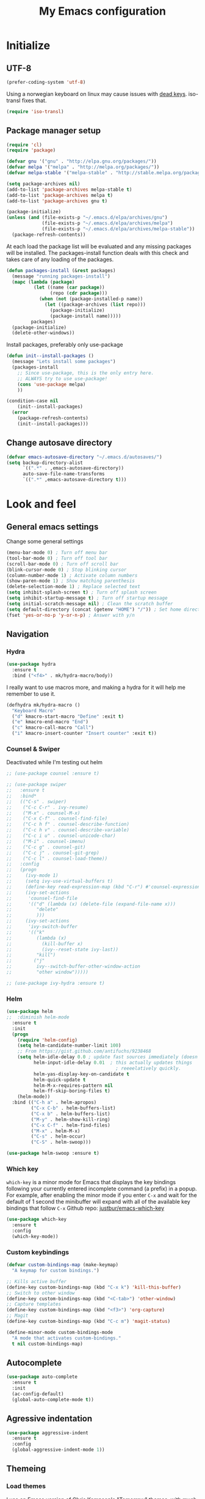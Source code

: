 #+TITLE: My Emacs configuration
#+STARTUP: indent
#+DESCRIPTION: Loading emacs config using org-babel
#+OPTIONS: toc:nil num:nil
#+HTML_HEAD: <link rel="stylesheet" href="https://maxcdn.bootstrapcdn.com/bootstrap/3.3.7/css/bootstrap.min.css" integrity="sha384-BVYiiSIFeK1dGmJRAkycuHAHRg32OmUcww7on3RYdg4Va+PmSTsz/K68vbdEjh4u" crossorigin="anonymous">
#+HTML_HEAD: <link rel="stylesheet" href="https://maxcdn.bootstrapcdn.com/bootstrap/3.3.7/css/bootstrap-theme.min.css" integrity="sha384-rHyoN1iRsVXV4nD0JutlnGaslCJuC7uwjduW9SVrLvRYooPp2bWYgmgJQIXwl/Sp" crossorigin="anonymous">
#+HTML_HEAD: <link rel="stylesheet" href="style.css">

* Initialize
** UTF-8
#+BEGIN_SRC emacs-lisp
  (prefer-coding-system 'utf-8)
#+END_SRC
Using a norwegian keyboard on linux may cause issues with [[https://www.emacswiki.org/emacs/DeadKeys][dead keys]]. iso-transl fixes that.
#+BEGIN_SRC emacs-lisp
  (require 'iso-transl)
#+END_SRC

** Package manager setup
#+BEGIN_SRC emacs-lisp
(require 'cl)
(require 'package)

(defvar gnu '("gnu" . "http://elpa.gnu.org/packages/"))
(defvar melpa '("melpa" . "http://melpa.org/packages/"))
(defvar melpa-stable '("melpa-stable" . "http://stable.melpa.org/packages/"))

(setq package-archives nil)
(add-to-list 'package-archives melpa-stable t)
(add-to-list 'package-archives melpa t)
(add-to-list 'package-archives gnu t)

(package-initialize)
(unless (and (file-exists-p "~/.emacs.d/elpa/archives/gnu")
             (file-exists-p "~/.emacs.d/elpa/archives/melpa")
             (file-exists-p "~/.emacs.d/elpa/archives/melpa-stable"))
  (package-refresh-contents))
#+END_SRC

At each load the package list will be evaluated and any missing
packages will be installed. The packages-install function deals with
this check and takes care of any loading of the packages.

#+BEGIN_SRC emacs-lisp
(defun packages-install (&rest packages)
  (message "running packages-install")
  (mapc (lambda (package)
          (let ((name (car package))
                (repo (cdr package)))
            (when (not (package-installed-p name))
              (let ((package-archives (list repo)))
                (package-initialize)
                (package-install name)))))
         packages)
  (package-initialize)
  (delete-other-windows))
#+END_SRC

Install packages, preferably only use-package

#+begin_src emacs-lisp
(defun init--install-packages ()
  (message "Lets install some packages")
  (packages-install
    ;; Since use-package, this is the only entry here.
    ;; ALWAYS try to use use-package!
    (cons 'use-package melpa)
    ))

(condition-case nil
    (init--install-packages)
  (error
    (package-refresh-contents)
    (init--install-packages)))
#+end_src

** Change autosave directory
#+begin_src emacs-lisp
(defvar emacs-autosave-directory "~/.emacs.d/autosaves/")
(setq backup-directory-alist
      `((".*" . ,emacs-autosave-directory))
      auto-save-file-name-transforms
      `((".*" ,emacs-autosave-directory t)))
#+end_src

* Look and feel
** General emacs settings
Change some general settings
#+BEGIN_SRC emacs-lisp
  (menu-bar-mode 0) ; Turn off menu bar
  (tool-bar-mode 0) ; Turn off tool bar
  (scroll-bar-mode 0) ; Turn off scroll bar
  (blink-cursor-mode 0) ; Stop blinking cursor
  (column-number-mode 1) ; Activate column numbers
  (show-paren-mode 1) ; Show matching parenthesis
  (delete-selection-mode 1) ; Replace selected text
  (setq inhibit-splash-screen t) ; Turn off splash screen
  (setq inhibit-startup-message t) ; Turn off startup message
  (setq initial-scratch-message nil) ; Clean the scratch buffer
  (setq default-directory (concat (getenv "HOME") "/")) ; Set home directory as default
  (fset 'yes-or-no-p 'y-or-n-p) ; Answer with y/n
#+END_SRC

** Navigation
*** Hydra
#+BEGIN_SRC emacs-lisp
  (use-package hydra
    :ensure t
    :bind ("<f4>" . mk/hydra-macro/body))
#+END_SRC
I really want to use macros more, and making a hydra for it will help me remember to use it.
#+BEGIN_SRC emacs-lisp
  (defhydra mk/hydra-macro ()
    "Keyboard Macro"
    ("d" kmacro-start-macro "Define" :exit t)
    ("e" kmacro-end-macro "End")
    ("c" kmacro-call-macro "Call")
    ("i" kmacro-insert-counter "Insert counter" :exit t))
#+END_SRC
*** Counsel & Swiper
Deactivated while I'm testing out helm
#+begin_src emacs-lisp
  ;; (use-package counsel :ensure t)

  ;; (use-package swiper
  ;;   :ensure t
  ;;   :bind*
  ;;   (("C-s" . swiper)
  ;;    ("C-c C-r" . ivy-resume)
  ;;    ("M-x" . counsel-M-x)
  ;;    ("C-x C-f" . counsel-find-file)
  ;;    ("C-c h f" . counsel-describe-function)
  ;;    ("C-c h v" . counsel-describe-variable)
  ;;    ("C-c i u" . counsel-unicode-char)
  ;;    ("M-i" . counsel-imenu)
  ;;    ("C-c g" . counsel-git)
  ;;    ("C-c j" . counsel-git-grep)
  ;;    ("C-c l" . counsel-load-theme))
  ;;   :config
  ;;   (progn
  ;;     (ivy-mode 1)
  ;;     (setq ivy-use-virtual-buffers t)
  ;;     (define-key read-expression-map (kbd "C-r") #'counsel-expression-history)
  ;;     (ivy-set-actions
  ;;      'counsel-find-file
  ;;      '(("d" (lambda (x) (delete-file (expand-file-name x)))
  ;;         "delete"
  ;;         )))
  ;;     (ivy-set-actions
  ;;      'ivy-switch-buffer
  ;;      '(("k"
  ;;         (lambda (x)
  ;;           (kill-buffer x)
  ;;           (ivy--reset-state ivy-last))
  ;;         "kill")
  ;;        ("j"
  ;;         ivy--switch-buffer-other-window-action
  ;;         "other window")))))

  ;; (use-package ivy-hydra :ensure t)
#+end_src
*** Helm
#+BEGIN_SRC emacs-lisp
(use-package helm
;;  :diminish helm-mode
  :ensure t
  :init
  (progn
    (require 'helm-config)
    (setq helm-candidate-number-limit 100)
    ;; From https://gist.github.com/antifuchs/9238468
    (setq helm-idle-delay 0.0 ; update fast sources immediately (doesn't).
          helm-input-idle-delay 0.01  ; this actually updates things
                                        ; reeeelatively quickly.
          helm-yas-display-key-on-candidate t
          helm-quick-update t
          helm-M-x-requires-pattern nil
          helm-ff-skip-boring-files t)
    (helm-mode))
  :bind (("C-h a" . helm-apropos)
         ("C-x C-b" . helm-buffers-list)
         ("C-x b" . helm-buffers-list)
         ("M-y" . helm-show-kill-ring)
         ("C-x C-f" . helm-find-files)
         ("M-x" . helm-M-x)
         ("C-s" . helm-occur)
         ("C-S" . helm-swoop)))

(use-package helm-swoop :ensure t)
#+END_SRC
*** Which key
=which-key= is a minor mode for Emacs that displays the key bindings following your currently entered incomplete command (a prefix) in a popup. For example, after enabling the minor mode if you enter =C-x= and wait for the default of 1 second the minibuffer will expand with all of the available key bindings that follow =C-x=
Github repo: [[https://github.com/justbur/emacs-which-key][justbur/emacs-which-key]]
#+begin_src emacs-lisp
(use-package which-key
  :ensure t
  :config
  (which-key-mode))
#+end_src

*** Custom keybindings
#+begin_src emacs-lisp
(defvar custom-bindings-map (make-keymap)
  "A keymap for custom bindings.")

;; Kills active buffer
(define-key custom-bindings-map (kbd "C-x k") 'kill-this-buffer)
;; Switch to other window
(define-key custom-bindings-map (kbd "<C-tab>") 'other-window)
;; Capture templates
(define-key custom-bindings-map (kbd "<f3>") 'org-capture)
;; Magit
(define-key custom-bindings-map (kbd "C-c m") 'magit-status)

(define-minor-mode custom-bindings-mode
  "A mode that activates custom-bindings."
  t nil custom-bindings-map)
#+end_src
** Autocomplete
#+begin_src emacs-lisp
  (use-package auto-complete
    :ensure t
    :init
    (ac-config-default)
    (global-auto-complete-mode t))
#+end_src

** Agressive indentation
#+begin_src emacs-lisp
(use-package aggressive-indent
  :ensure t
  :config
  (global-aggressive-indent-mode 1))
#+end_src

** Themeing
*** Load themes
I use an Emacs version of [[https://github.com/ChrisKempson/Tomorrow-Theme][Chris Kempson's "Tomorrow" themes]], with much more extensive face definitions than the "official" Emacs variant.
#+begin_src emacs-lisp
  (use-package color-theme-sanityinc-tomorrow
    :ensure t
    :config (color-theme-sanityinc-tomorrow-night)
    :bind ("C-c t" . mk/hydra-theme/body))

  (defhydra mk/hydra-theme ()
    "Switch theme"
    ("b" color-theme-sanityinc-tomorrow-blue "Blue" :exit t)
    ("d" color-theme-sanityinc-tomorrow-day "Day" :exit t)
    ("n" color-theme-sanityinc-tomorrow-night "Night" :exit t)
    ("r" color-theme-sanityinc-tomorrow-bright "bRight" :exit t)
    ("e" color-theme-sanityinc-tomorrow-eighties "Eighties" :exit t))
#+end_src

*** Download font if neccesary
My preferred font is Ubuntu Mono. Download it from [[https://fonts.google.com/specimen/Ubuntu+Mono][Google Fonts]].
*** Load fonts
#+begin_src emacs-lisp
  (cond ((member "Ubuntu Mono" (font-family-list))
         (set-face-attribute 'default nil :font "Ubuntu Mono-12"))
	    ((member "Consolas" (font-family-list))
	     (set-face-attribute 'default nil :font "Consolas")))
#+end_src

** Removed "ding"
Thanks to [[https://www.buildfunthings.com][Arjen Wiersma]] for showing how to remove the ever annoying *ding*.
#+BEGIN_SRC emacs-lisp
  (defun my-ding-function ())
  (setq ring-bell-function 'my-ding-function)
  (setq visible-bell nil)
#+END_SRC

** Reload buffers on file change
Reload buffers when files change outside emacs.
#+BEGIN_SRC emacs-lisp
  (global-auto-revert-mode t)
#+END_SRC

* Org-mode
** Visual & highligting
*** Activate clean indentation
#+BEGIN_SRC emacs-lisp
(setq org-startup-indented t)
(setq org-startup-truncated nil)
#+END_SRC

*** Activate visual line mode
#+BEGIN_SRC emacs-lisp
(add-hook 'org-mode-hook (lambda () (visual-line-mode t)))
#+END_SRC

*** Syntax highlighting in source blocks
#+BEGIN_SRC emacs-lisp
(setq org-src-fontify-natively t)
#+END_SRC

*** Auto completion
#+BEGIN_SRC emacs-lisp
(use-package org-ac
:ensure t
:init (progn
(require 'org-ac)
(org-ac/config-default)))
#+END_SRC
** Key bindings
#+BEGIN_SRC emacs-lisp
  (with-eval-after-load 'org
    (bind-key "<f2>" 'org-refile org-mode-map)
    (bind-key "C-c a" 'org-agenda org-mode-map))
#+END_SRC

** GTD Setup
*** Set agenda files
#+BEGIN_SRC emacs-lisp
(setq org-agenda-files '("~/Dropbox/org/Privat.org"
                         "~/Dropbox/org/NG.org"
                         "~/Dropbox/org/HV.org"
                         "~/Dropbox/org/UiO.org"
                         "~/Dropbox/org/Nellon.org"
                         "~/Dropbox/org/Habits.org"
                         "~/Dropbox/org/Inbox.org"))
#+END_SRC

*** Set refile targets
#+BEGIN_SRC emacs-lisp
(setq org-refile-targets
  '((nil :todo . "PROJECT")
    (nil :todo . "GROUP")
    ("Privat.org" :tag . "refile")
    ("UiO.org" :tag . "refile")
    ("NG.org" :tag . "refile")
    ("HV.org" :tag . "refile")
    ("Inbox.org" :level . 1)
    ("Nellon.org" :tag . "refile")
    ("Habits.org" :tag . "refile")))
#+END_SRC

*** Modify faces for states
#+BEGIN_SRC emacs-lisp
  (setq org-todo-keyword-faces
	'(("PROJECT" . (:foreground "lightblue" :weight bold))
	  ("GROUP" . (:foreground "grey" :weight bold))
	  ("TODO" . (:foreground "lightyellow" :weight bold))
    ("WAITING" . (:foreground "lightyellow" :weight bold))
    ("MATERIAL" . (:foreground "grey" :weight bold))))
#+END_SRC

*** Activate logbook-drawer
#+BEGIN_SRC emacs-lisp
(setq org-log-into-drawer "LOGBOOK")
#+END_SRC

*** Capture templates
A custom capture function for capturing tasks from my meeting minutes document
#+BEGIN_SRC emacs-lisp
  (defun mk/org-capture-mom ()
    (with-current-buffer (org-capture-get :original-buffer)
      (org-element-property :raw-value (org-element-at-point))))
#+END_SRC
I have a lot of capture templates. These are just a few of them:
#+BEGIN_SRC emacs-lisp :tangle no
  (setq org-capture-templates
        '(("t" "Todo" entry
           (file+headline "~/Dropbox/org/Inbox.org" "Inbox")
           (file "~/Dropbox/org/templates/capture-generic.org"))
          ("b" "Buy" entry
           (file+headline "~/Dropbox/org/Privat.org" "Handel")
           (file "~/Dropbox/org/templates/capture-nextaction.org") :immediate-finish t)
          ("d" "Getting Things Done")
          ("dw" "Weekly review" entry
           (file+weektree "~/Dropbox/org/archive/weekly-review.org")
           (file "~/Dropbox/org/templates/weekly-review-no.org") :immediate-finish t)
          ("di" "Empty all inboxes             (C-0 <F3> to insert at point)" entry
           (file+headline "~/Dropbox/org/Inbox.org" "Inbox")
           (file "~/Dropbox/org/templates/empty-inboxes.org") :immediate-finish t)
          ("n" "MOM Task -> Inbox" entry
           (file+headline "~/Dropbox/org/Inbox.org" "Inbox")
           (file "~/Dropbox/org/templates/momtoinbox.org") :immediate-finish t))
#+END_SRC

**** Actuals                                                    :noexport:
These are my actual templates
#+BEGIN_SRC emacs-lisp
  (global-set-key (kbd "<f3>") 'org-capture)
  (setq org-capture-templates
	'(("t" "Todo" entry
	   (file+headline "~/Dropbox/org/Inbox.org" "Inbox")
	   (file "~/Dropbox/org/templates/capture-generic.org"))
	   ("e" "Email" entry
	   (file+headline "~/Dropbox/org/Inbox.org" "Inbox")
	   (file "~/Dropbox/org/templates/capture-email.org"))
	   ("b" "Buy" entry
	   (file+headline "~/Dropbox/org/Privat.org" "Handel")
	   (file "~/Dropbox/org/templates/capture-nextaction.org") :immediate-finish t)
	   ("s" "See or read")
	   ("sm" "Movie to watch" entry
	   (file+headline "~/Dropbox/org/Privat.org" "Filmer")
	   (file "~/Dropbox/org/templates/capture-movie.org"))
	   ("sb" "Book to read" entry
	   (file+headline "~/Dropbox/org/Privat.org" "Bøker")
	   (file "~/Dropbox/org/templates/capture-book.org"))
	   ("st" "TV series to watch" entry
	   (file+headline "~/Dropbox/org/Privat.org" "TV-serier")
	   (file "~/Dropbox/org/templates/capture-tv.org"))
	   ("n" "NG")
	   ("nc" "Change Request" plain
	   (file "~/ONEDRI~1/crq/new.org")
	   (file "~/Dropbox/org/templates/crq.org"))
	   ("nd" "Jira DRIV" entry
	   (file+headline "~/Dropbox/org/Inbox.org" "Inbox")
	   (file "~/Dropbox/org/templates/capture-jira-driv.org"))
	   ("na" "Jira DA" entry
	   (file+headline "~/Dropbox/org/Inbox.org" "Inbox")
	   (file "~/Dropbox/org/templates/capture-jira-da.org"))
	   ("nr" "Incident Remedy" entry
	   (file+headline "~/Dropbox/org/Inbox.org" "Inbox")
	   (file "~/Dropbox/org/templates/capture-remedy.org"))
	   ("nm" "Meeting minutes" entry
	   (file+datetree "~/ONEDRI~1/mom.org")
	   (file "~/Dropbox/org/templates/mom.org"))
	   ("nk" "Kilometers driven" entry
	   (file+headline "~/Dropbox/org/km.org" "New")
	   (file "~/Dropbox/org/templates/capture-km.org") :immediate-finish t)
     ("ni" "MOM Task -> Inbox" entry
     (file+headline "~/Dropbox/org/Inbox.org" "Inbox")
     (file "~/Dropbox/org/templates/momtoinbox.org") :immediate-finish t)
	   ("u" "University")
	   ("u1" "INF1820 lecture notes" entry
	   (file+datetree "~/Dropbox/emner/inf1820/notater.org")
	   (file "~/Dropbox/org/templates/lecture.org"))
	   ("u3" "INF1820 assignment" plain
	   (file "~/Dropbox/emner/inf1820/oblig.org")
	   (file "~/Dropbox/org/templates/oblig1820.org"))
     ("d" "Getting Things Done")
	   ("dw" "Weekly review" entry
	   (file+weektree "~/Dropbox/org/archive/weekly-review.org")
	   (file "~/Dropbox/org/templates/weekly-review-no.org") :immediate-finish t)
	   ("di" "Empty all inboxes             (C-0 <F3> to insert at point)" entry
	   (file+headline "~/Dropbox/org/Inbox.org" "Inbox")
	   (file "~/Dropbox/org/templates/empty-inboxes.org") :immediate-finish t)
	   ("T" "Travel")
	   ("Tp" "Pre travel checklist             (C-0 <F3> to insert at point)" entry
	   (file+headline "~/Dropbox/org/Inbox.org" "Inbox")
	   (file "~/Dropbox/org/templates/pre-travel.org") :immediate-finish t)
     ("Tb" "Project: Business trip multi-day" entry
     (file+headline "~/Dropbox/org/Inbox.org" "Inbox")
     (file "~/Dropbox/org/templates/trip-business.org") :immediate-finish t)
     ("g" "Gift idea")
	   ("g1" "Mariann" entry
	   (file+headline "~/Dropbox/org/Gaver.org" "Mariann")
	   (file "~/Dropbox/org/templates/capture-generic.org") :immediate-finish t)
	   ("g2" "Egil" entry
	   (file+headline "~/Dropbox/org/Gaver.org" "Egil")
	   (file "~/Dropbox/org/templates/capture-generic.org") :immediate-finish t)
	   ("g3" "Petrine" entry
	   (file+headline "~/Dropbox/org/Gaver.org" "Petrine")
	   (file "~/Dropbox/org/templates/capture-generic.org") :immediate-finish t)
	   ("g4" "Karoline" entry
	   (file+headline "~/Dropbox/org/Gaver.org" "Karoline")
	   (file "~/Dropbox/org/templates/capture-generic.org") :immediate-finish t)
	   ("g5" "Joachim" entry
	   (file+headline "~/Dropbox/org/Gaver.org" "Joachim")
	   (file "~/Dropbox/org/templates/capture-generic.org") :immediate-finish t)
	   ("g6" "Mikael" entry
	   (file+headline "~/Dropbox/org/Gaver.org" "Mikael")
	   (file "~/Dropbox/org/templates/capture-generic.org") :immediate-finish t)
	   ("g7" "Agnes" entry
	   (file+headline "~/Dropbox/org/Gaver.org" "Agnes")
	   (file "~/Dropbox/org/templates/capture-generic.org") :immediate-finish t)
	   ("g8" "Noralf" entry
	   (file+headline "~/Dropbox/org/Gaver.org" "Noralf")
	   (file "~/Dropbox/org/templates/capture-generic.org") :immediate-finish t)
	   ("g9" "Emilie" entry
	   (file+headline "~/Dropbox/org/Gaver.org" "Emilie")
	   (file "~/Dropbox/org/templates/capture-generic.org") :immediate-finish t)
	   ("g0" "Pål" entry
	   (file+headline "~/Dropbox/org/Gaver.org" "Pål")
	   (file "~/Dropbox/org/templates/capture-generic.org") :immediate-finish t)
	   ("ga" "Lars" entry
	   (file+headline "~/Dropbox/org/Gaver.org" "Lars")
	   (file "~/Dropbox/org/templates/capture-generic.org") :immediate-finish t)
	   ("gb" "Marius" entry
	   (file+headline "~/Dropbox/org/Gaver.org" "Marius")
	   (file "~/Dropbox/org/templates/capture-generic.org") :immediate-finish t)
	   ("gc" "Ella" entry
	   (file+headline "~/Dropbox/org/Gaver.org" "Ella")
	   (file "~/Dropbox/org/templates/capture-generic.org") :immediate-finish t)
	   ("gd" "Ludvik" entry
	   (file+headline "~/Dropbox/org/Gaver.org" "Ludvik")
	   (file "~/Dropbox/org/templates/capture-generic.org") :immediate-finish t)
	   ("ge" "Kristine" entry
	   (file+headline "~/Dropbox/org/Gaver.org" "Kristine")
	   (file "~/Dropbox/org/templates/capture-generic.org") :immediate-finish t)
	   ))
#+END_SRC
*** Habits module
#+BEGIN_SRC emacs-lisp
(add-to-list 'org-modules 'org-habit)
(setq org-habit-preceding-days 7
      org-habit-following-days 1
      org-habit-graph-column 70
      org-habit-show-habits-only-for-today t
      org-habit-show-all-today t)
#+END_SRC

*** Custom Agenda views
**** Todo-items
#+BEGIN_SRC emacs-lisp
(defun mk/org-custom-todo (key header type files tags)
  (list key header 'todo type
        (list (list 'org-agenda-files files)
	      (list 'org-agenda-tag-filter-preset (cons 'quote (list tags)))
	      (list 'org-agenda-overriding-header header))))
#+END_SRC
**** Agenda list
#+BEGIN_SRC emacs-lisp
  (defun mk/org-custom-agenda (key name tag)
    (list (concat "g" key) name 'tags-todo (concat "+" tag)
          (list (list 'org-agenda-tag-filter-preset (quote '("-SOMEDAY" "-ON_HOLD")))
                (list 'org-agenda-overriding-header (concat "Agenda for " name)))))
#+END_SRC
**** Contexts
#+BEGIN_SRC emacs-lisp
  (defun mk/org-custom-context (key name tag)
    (list (concat "c" key) name 'tags-todo (concat "+" tag)
          (list (list 'org-agenda-tag-filter-preset (quote '("-SOMEDAY" "-ON_HOLD")))
                (list 'org-agenda-overriding-header (concat "Context: " name)))))
#+END_SRC
**** Maintenance
#+BEGIN_SRC emacs-lisp
  (setq mk/org-custom-refile
        (list "or" "Refile list" 'tags-todo "+REFILE"
              (list(list 'org-agenda-overriding-header "Refile list"))))
#+END_SRC
**** File lists
#+BEGIN_SRC emacs-lisp :results none
  (setq mk/org-files-private
        (quote '("~/Dropbox/org/Privat.org"
                 "~/Dropbox/org/UiO.org"
                 "~/Dropbox/org/HV.org"
                 "~/Dropbox/org/Nellon.org"
                 "~/Dropbox/org/Habits.org")))

  (setq mk/org-files-ng
        (quote '("~/Dropbox/org/NG.org")))

  (setq mk/org-files-all
        (cons 'quote (list (append (cadr mk/org-files-ng)
                                   (cadr mk/org-files-private)))))

  (setq mk/org-files-km
        (quote '("~/Dropbox/org/km.org")))

  (setq mk/org-files-mom
        (quote '("~/ONEDRI~1/mom.org")))
#+END_SRC
**** Setup
#+BEGIN_SRC emacs-lisp :results none
  (setq org-agenda-custom-commands
        (list '("w" . "Work")
              (mk/org-custom-todo "wn" "Next Actions"     "NEXT-ACTION" mk/org-files-ng  '("-SOMEDAY" "-ON_HOLD"))
              (mk/org-custom-todo "wp" "Projects"         "PROJECT"     mk/org-files-ng  '("-SOMEDAY" "-ON_HOLD"))
              (mk/org-custom-todo "ws" "Someday/Maybe"    "PROJECT"     mk/org-files-ng  '("+SOMEDAY"))
              (mk/org-custom-todo "wh" "Projects On Hold" "PROJECT"     mk/org-files-ng  '("+ON_HOLD"))
              (mk/org-custom-todo "ww" "Waiting For"      "WAITING"     mk/org-files-ng  '("-SOMEDAY" "-ON_HOLD"))
              (mk/org-custom-todo "wk" "Kms to expence"   "TODO"        mk/org-files-km  '())
              (mk/org-custom-todo "wm" "TODO @ MoM"       "TODO"        mk/org-files-mom '())
              '("p" . "Private")
              (mk/org-custom-todo "pn" "Next Actions"     "NEXT-ACTION" mk/org-files-private '("-SOMEDAY" "-ON_HOLD"))
              (mk/org-custom-todo "pp" "Projects"         "PROJECT"     mk/org-files-private '("-SOMEDAY" "-ON_HOLD"))
              (mk/org-custom-todo "ps" "Someday/Maybe"    "PROJECT"     mk/org-files-private '("+SOMEDAY"))
              (mk/org-custom-todo "ph" "Projects On Hold" "PROJECT"     mk/org-files-private '("+ON_HOLD"))
              (mk/org-custom-todo "pw" "Waiting For"      "WAITING"     mk/org-files-private '("-SOMEDAY" "-ON_HOLD"))
              '("l" . "All")
              (mk/org-custom-todo "ln" "Next Actions"     "NEXT-ACTION" mk/org-files-all '("-SOMEDAY" "-ON_HOLD"))
              (mk/org-custom-todo "lp" "Projects"         "PROJECT"     mk/org-files-all '("-SOMEDAY" "-ON_HOLD"))
              (mk/org-custom-todo "ls" "Someday/Maybe"    "PROJECT"     mk/org-files-all '("+SOMEDAY"))
              (mk/org-custom-todo "lh" "Projects On Hold" "PROJECT"     mk/org-files-all '("+ON_HOLD"))
              (mk/org-custom-todo "lw" "Waiting For"      "WAITING"     mk/org-files-all '("-SOMEDAY" "-ON_HOLD"))
              '("g" . "Agenda lists")
              (mk/org-custom-agenda "p" "Per Olav" "PESPOR")
              (mk/org-custom-agenda "m" "Maria" "MACRIS")
              (mk/org-custom-agenda "j" "Jon Arne" "JOBJER")
              (mk/org-custom-agenda "a" "Marie" "MAHELL")
              (mk/org-custom-agenda "e" "Paal" "PAAL")
              (mk/org-custom-agenda "h" "Haakon" "HAHAAR")
              (mk/org-custom-agenda "o" "Johan H" "JOHANS")
              (mk/org-custom-agenda "r" "Rune S" "RUSKOG")
              (mk/org-custom-agenda "h" "Rune H" "RUHAAG")
              (mk/org-custom-agenda "l" "John" "JLO")
              '("c" . "Contexts")
              (mk/org-custom-context "s" "Shopping list" "BUY")
              (mk/org-custom-context "h" "Home" "LV34")
              (mk/org-custom-context "b" "BV9" "BV9")
              '("o" . "GTD Maintenance")
              mk/org-custom-refile))
#+END_SRC

*** Define stuck projects
#+BEGIN_SRC emacs-lisp
  (setq org-stuck-projects
        (quote ("-ON_HOLD-SOMEDAY/+PROJECT"
                ("NEXT-ACTION" "WAITING") nil "")))
#+END_SRC

** Org export
Setting UTF8 for exports
#+BEGIN_SRC emacs-lisp
  (setq org-export-coding-system 'utf-8)
#+END_SRC
*** Jira
#+BEGIN_SRC emacs-lisp
(use-package ox-jira :ensure t)
#+END_SRC

*** Twitter bootstrap
#+BEGIN_SRC emacs-lisp
  (use-package ox-twbs :ensure t)
#+END_SRC

** Org babel settings
#+BEGIN_SRC emacs-lisp
  (org-babel-do-load-languages 'org-babel-load-languages
                               '((python . t)
                                 (emacs-lisp . t)
                                 (shell . t)))

  (setq org-babel-python-command "python3")
#+END_SRC

** Publishing
Boilerplate for bootstrap
#+BEGIN_SRC emacs-lisp
  (setq mk/org-twbs-pre-nav "<nav class=\"navbar navbar-inverse navbar-fixed-top\">
        <div class=\"container\">
          <div class=\"navbar-header\">
            <button type=\"button\" class=\"navbar-toggle collapsed\" data-toggle=\"collapse\" data-target=\"#navbar\" aria-expanded=\"false\" aria-controls=\"navbar\">
              <span class=\"sr-only\">Toggle navigation</span>
              <span class=\"icon-bar\"></span>
              <span class=\"icon-bar\"></span>
            </button>
            <a class=\"navbar-brand\" href=\"index.html\">Mats Kjesrud</a>
          </div>
          <div id=\"navbar\" class=\"collapse navbar-collapse\">
            <ul class=\"nav navbar-nav\">")
  (setq mk/org-twbs-post-nav "            </ul>
          </div><!--/.nav-collapse -->
        </div>
      </nav>")

  (defun mk/org-twbs-nav (filename)
    (concat (if (equal (file-name-base filename) "emacs" )
                "<li class=\"active\"><a href=\"#\">Emacs</a></li>"
              "<li><a href=\"emacs.html\">Emacs</a></li>")
            (if (equal (file-name-base filename) "contact")
                "<li class=\"active\"><a href=\"#\">Contact</a></li>"
              "<li><a href=\"contact.html\">Contact</a></li>")))

  (defun mk/org-twbs-preamble (filename)
    (concat mk/org-twbs-pre-nav
            (mk/org-twbs-nav filename)
            mk/org-twbs-post-nav))

  (setq mk/org-twbs-postamble "<p class=\"creator\">Mats Kjesrud</p>\n<script src=\"https://ajax.googleapis.com/ajax/libs/jquery/1.12.4/jquery.min.js\"></script>
<script src=\"https://maxcdn.bootstrapcdn.com/bootstrap/3.3.7/js/bootstrap.min.js\" integrity=\"sha384-Tc5IQib027qvyjSMfHjOMaLkfuWVxZxUPnCJA7l2mCWNIpG9mGCD8wGNIcPD7Txa\" crossorigin=\"anonymous\"></script>")
#+END_SRC

#+BEGIN_SRC emacs-lisp
  (setq org-export-with-section-numbers nil)
  (setq org-html-include-timestamps nil)
  (setq org-export-with-sub-superscripts nil)

  (defun ask-user-about-lock (file opponent) "Always steal lock." t)

  (setq org-publish-project-alist
        '(("Website main"
           :base-directory "~/Dropbox/org/web"
           :publishing-directory "~/Dropbox/pub"
           :publishing-function mk/org-publish-trustingly)
          ("Emacs config"
           :base-directory "~/.emacs.d"
           :publishing-directory "~/Dropbox/pub"
           :publishing-function mk/org-publish-trustingly)
          ("Website" 
           :components ("Website main"
                        "Emacs config"))))
#+END_SRC
*** Publish without prompting
Just as [[http://pages.sachachua.com/.emacs.d/Sacha.html][Sasha Chua]], I also want to publish without having to say yes to code blocks all the time.
#+BEGIN_SRC emacs-lisp
  (defun mk/org-publish-trustingly (plist filename pub-dir)
(message filename)
    (let ((org-confirm-babel-evaluate nil)
          (org-twbs-preamble-format (list (list "en" (mk/org-twbs-preamble filename))))
          (org-twbs-postamble t)
          (org-twbs-postamble-format (list (list "en" mk/org-twbs-postamble))))
      (org-twbs-publish-to-html plist filename pub-dir)))
#+END_SRC
* Development
** Common tools
*** flycheck
#+BEGIN_SRC emacs-lisp
  (use-package flycheck
    :ensure t
    :init
    (global-flycheck-mode t)
    (setq-default flycheck-disabled-checkers '(emacs-lisp-checkdoc)))
#+END_SRC

** Magit
#+begin_src emacs-lisp
(use-package magit
  :ensure t)
#+end_src
** Lisp
*** Paredit
#+BEGIN_SRC emacs-lisp
(use-package paredit
  :ensure t
  :diminish paredit-mode
  :config
  (add-hook 'emacs-lisp-mode-hook #'enable-paredit-mode)
  (add-hook 'eval-expression-minibuffer-setup-hook #'enable-paredit-mode))
#+END_SRC

Use paredit everywhere
#+BEGIN_SRC emacs-lisp
(use-package paredit-everywhere
  :ensure t
  :diminish paredit-everywhere-mode
  :config
  (add-hook 'prog-mode-hook #'paredit-everywhere-mode))
#+END_SRC

** Python
*** python-mode
#+BEGIN_SRC emacs-lisp
  (use-package python-mode
    :ensure t
    :init
    (if (eq system-type 'windows-nt)
        (setq py-shell-name "C:/a/Python/Python35-32/python.exe")
        (setq py-shell-name "python3"))
    :config
    (setq py-split-window-on-execute t))
  (add-hook 'python-mode-hook (setenv "LANG" "en_US.UTF8"))
#+END_SRC
Use M-x write-abbrev-file and just hit RET when asked for a filename.
*** jedi
#+BEGIN_SRC emacs-lisp
  (use-package jedi
    :ensure t
    :init
    (add-hook 'python-mode-hook 'jedi:setup)
    (add-hook 'python-mode-hook 'jedi:ac-setup))
#+END_SRC
Use M-x jedi:install-server to install jedi server. Python virtual environment required.
#+BEGIN_QUOTE
[sudo] pip install virtualenv
#+END_QUOTE

** Snippets
#+BEGIN_SRC emacs-lisp
(use-package yasnippet
  :ensure t
  :diminish yas
  :config
  (yas/global-mode 1)
  (add-to-list 'yas-snippet-dirs "~/.emacs.d/snippets"))
#+END_SRC

* Experiments                                                      :noexport:
** elfeed and elfeed-org
*** First I setup elfeed.el
#+BEGIN_SRC emacs-lisp
  (use-package elfeed
  :ensure t
  :config (setq elfeed-search-filter "@6-months-ago") ; I want to show everything, so I removed " +unread"
  :bind ("C-x w" . elfeed))
#+END_SRC
On Windows, libxml2 is not typically installed with Emacs, and elfeed will produce the error:
#+BEGIN_QUOTE
Elfeed: libxml2 functionality is unavailable
#+END_QUOTE
One of my computers is a Windows box on which I am using Emacs 25.
A solution for this is descibed in [[https://github.com/cpitclaudel/company-coq/issues/20][this github-issue]], by cpitclaudel [2016-09-27 ti]:
#+BEGIN_QUOTE
Download emacs 25 from ftp://ftp.gnu.org/gnu/emacs/windows/emacs-25.1-x86_64-w64-mingw32.zip
Download the dependencies from http://alpha.gnu.org/gnu/emacs/pretest/windows/emacs-25-x86_64-deps.zip
Unpack both in the same place and try again
#+END_QUOTE
*** Next, load elfeed-org.el to read the feed-file in org-mode
#+BEGIN_SRC emacs-lisp
  (use-package elfeed-org
  :ensure t
  :init (setq rmh-elfeed-org-files (list "~/Dropbox/org/rss-feeds.org"))
  :config (elfeed-org))
#+END_SRC
